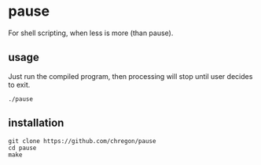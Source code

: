 * pause
For shell scripting, when less is more (than pause).
** usage
Just run the compiled program, then processing will stop until user decides to exit.

#+begin_src
./pause
#+end_src
** installation
#+begin_src
git clone https://github.com/chregon/pause
cd pause
make
#+end_src
